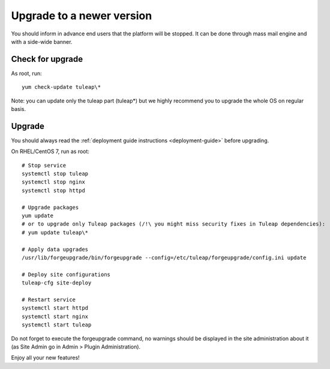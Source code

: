 ..  _update:

Upgrade to a newer version
==========================

You should inform in advance end users that the platform will be stopped.
It can be done through mass mail engine and with a side-wide banner.

Check for upgrade
-----------------

As root, run:

::

    yum check-update tuleap\*


Note: you can update only the tuleap part (tuleap*) but we highly recommend you to upgrade the whole OS on regular basis.

Upgrade
-------

You should always read the :ref:`deployment guide instructions <deployment-guide>` before upgrading.

On RHEL/CentOS 7, run as root:

::

    # Stop service
    systemctl stop tuleap
    systemctl stop nginx
    systemctl stop httpd

    # Upgrade packages
    yum update
    # or to upgrade only Tuleap packages (/!\ you might miss security fixes in Tuleap dependencies):
    # yum update tuleap\*

    # Apply data upgrades
    /usr/lib/forgeupgrade/bin/forgeupgrade --config=/etc/tuleap/forgeupgrade/config.ini update

    # Deploy site configurations
    tuleap-cfg site-deploy

    # Restart service
    systemctl start httpd
    systemctl start nginx
    systemctl start tuleap

Do not forget to execute the forgeupgrade command, no warnings should be displayed
in the site administration about it (as Site Admin go in Admin > Plugin Administration).

Enjoy all your new features!

